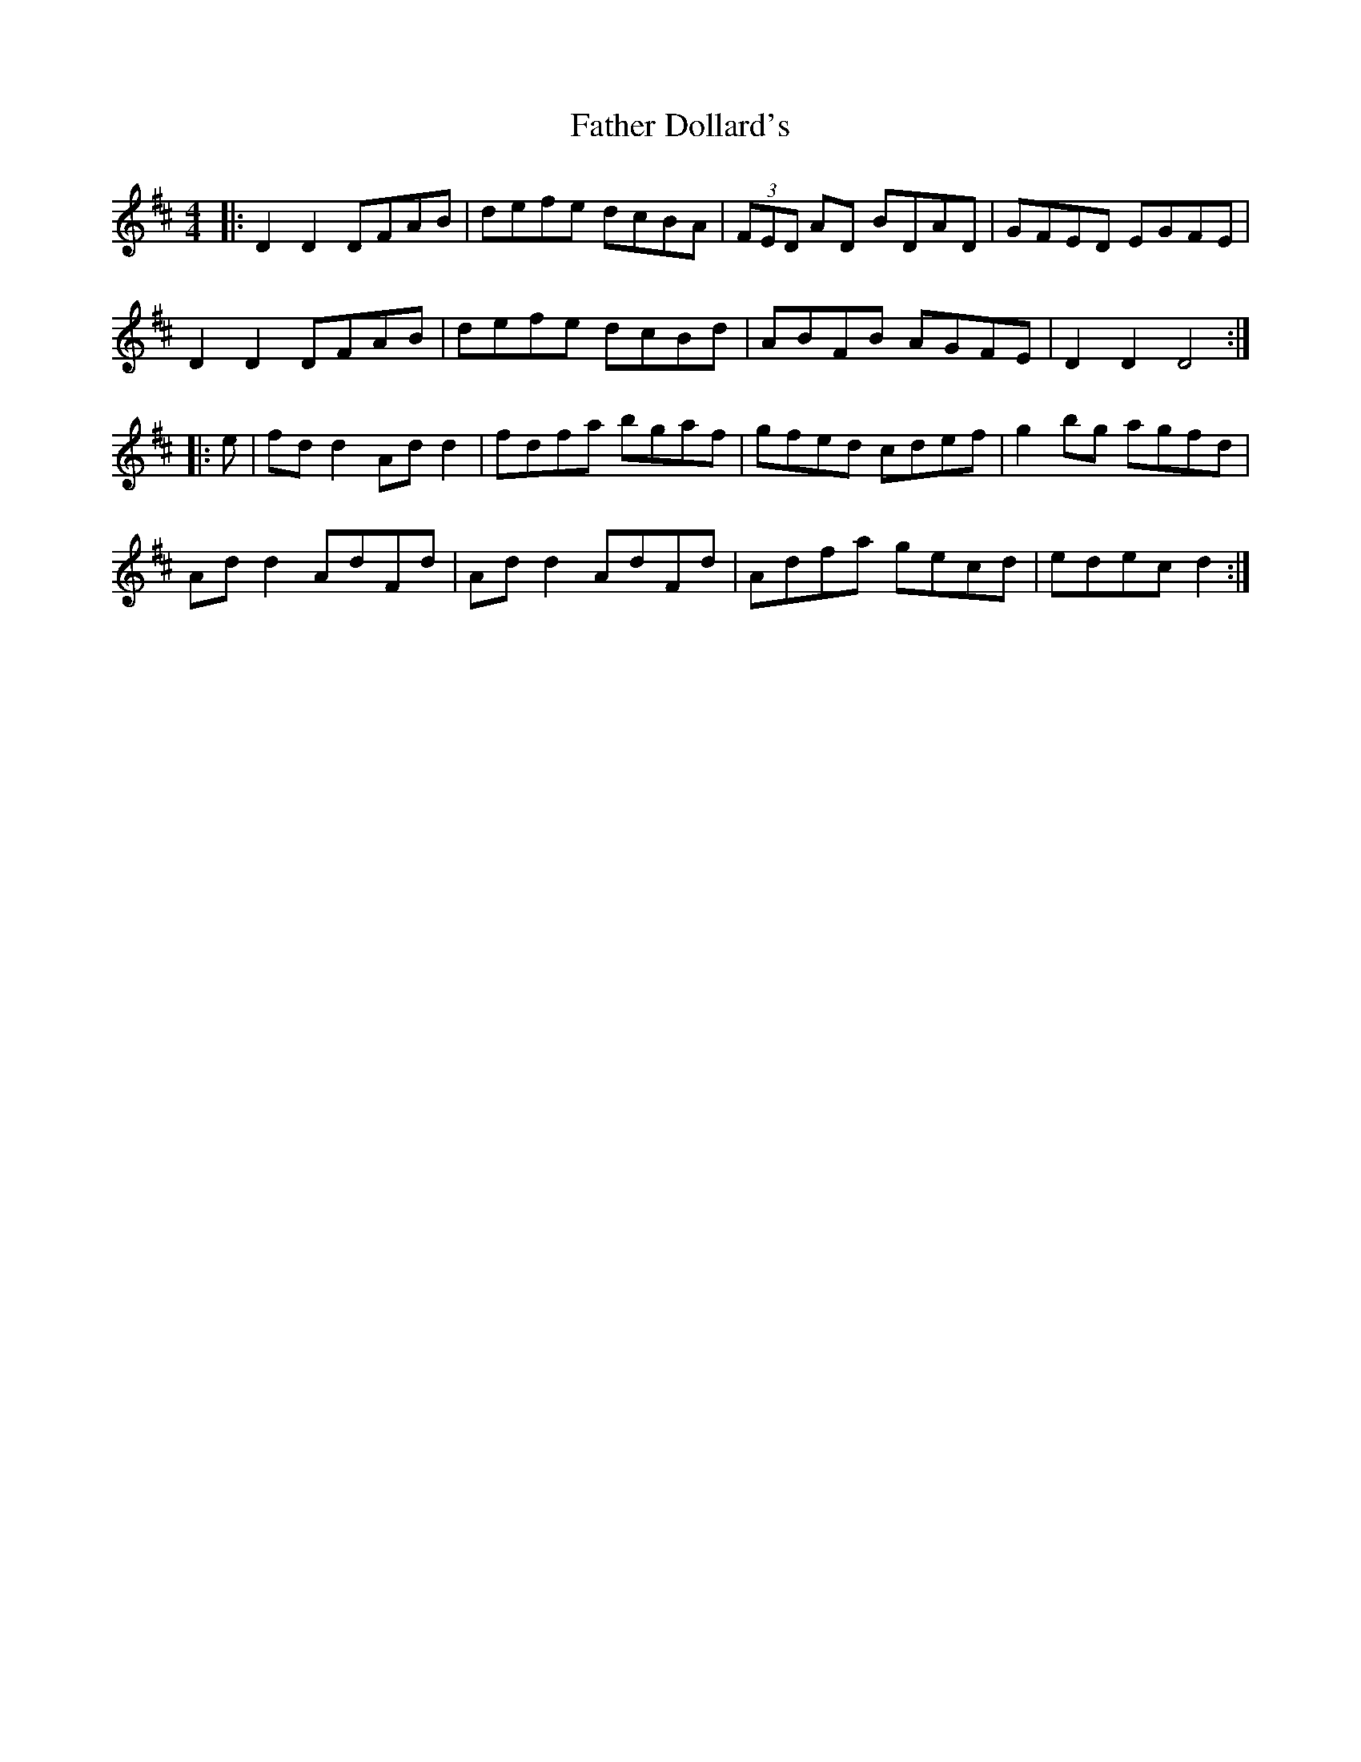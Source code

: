 X: 12692
T: Father Dollard's
R: hornpipe
M: 4/4
K: Dmajor
|:D2 D2 DFAB|defe dcBA|(3FED AD BDAD|GFED EGFE|
D2 D2 DFAB|defe dcBd|ABFB AGFE|D2 D2 D4:|
|:e|fd d2 Ad d2|fdfa bgaf|gfed cdef|g2 bg agfd|
Ad d2 AdFd|Ad d2 AdFd|Adfa gecd|edec d2:|

